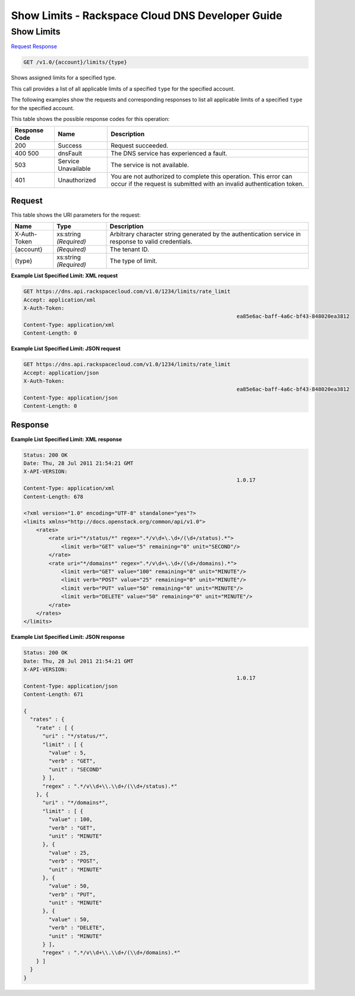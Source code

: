 
.. THIS OUTPUT IS GENERATED FROM THE WADL. DO NOT EDIT.

=============================================================================
Show Limits -  Rackspace Cloud DNS Developer Guide
=============================================================================

Show Limits
~~~~~~~~~~~~~~~~~~~~~~~~~

`Request <get-show-limits-v1.0-account-limits-type.html#request>`__
`Response <get-show-limits-v1.0-account-limits-type.html#response>`__

.. code::

    GET /v1.0/{account}/limits/{type}

Shows assigned limits for a specified type.

This call provides a list of all applicable limits of a specified ``type`` for the specified account.

The following examples show the requests and corresponding responses to list all applicable limits of a specified ``type`` for the specified account.



This table shows the possible response codes for this operation:


+--------------------------+-------------------------+-------------------------+
|Response Code             |Name                     |Description              |
+==========================+=========================+=========================+
|200                       |Success                  |Request succeeded.       |
+--------------------------+-------------------------+-------------------------+
|400 500                   |dnsFault                 |The DNS service has      |
|                          |                         |experienced a fault.     |
+--------------------------+-------------------------+-------------------------+
|503                       |Service Unavailable      |The service is not       |
|                          |                         |available.               |
+--------------------------+-------------------------+-------------------------+
|401                       |Unauthorized             |You are not authorized   |
|                          |                         |to complete this         |
|                          |                         |operation. This error    |
|                          |                         |can occur if the request |
|                          |                         |is submitted with an     |
|                          |                         |invalid authentication   |
|                          |                         |token.                   |
+--------------------------+-------------------------+-------------------------+


Request
^^^^^^^^^^^^^^^^^

This table shows the URI parameters for the request:

+--------------------------+-------------------------+-------------------------+
|Name                      |Type                     |Description              |
+==========================+=========================+=========================+
|X-Auth-Token              |xs:string *(Required)*   |Arbitrary character      |
|                          |                         |string generated by the  |
|                          |                         |authentication service   |
|                          |                         |in response to valid     |
|                          |                         |credentials.             |
+--------------------------+-------------------------+-------------------------+
|{account}                 |*(Required)*             |The tenant ID.           |
+--------------------------+-------------------------+-------------------------+
|{type}                    |xs:string *(Required)*   |The type of limit.       |
+--------------------------+-------------------------+-------------------------+








**Example List Specified Limit: XML request**


.. code::

    GET https://dns.api.rackspacecloud.com/v1.0/1234/limits/rate_limit
    Accept: application/xml
    X-Auth-Token:
    									ea85e6ac-baff-4a6c-bf43-848020ea3812
    Content-Type: application/xml
    Content-Length: 0
    


**Example List Specified Limit: JSON request**


.. code::

    GET https://dns.api.rackspacecloud.com/v1.0/1234/limits/rate_limit
    Accept: application/json
    X-Auth-Token:
    									ea85e6ac-baff-4a6c-bf43-848020ea3812
    Content-Type: application/json
    Content-Length: 0
    


Response
^^^^^^^^^^^^^^^^^^





**Example List Specified Limit: XML response**


.. code::

    Status: 200 OK
    Date: Thu, 28 Jul 2011 21:54:21 GMT
    X-API-VERSION:
    									1.0.17
    Content-Type: application/xml
    Content-Length: 678
    
    <?xml version="1.0" encoding="UTF-8" standalone="yes"?>
    <limits xmlns="http://docs.openstack.org/common/api/v1.0">
        <rates>
            <rate uri="*/status/*" regex=".*/v\d+\.\d+/(\d+/status).*">
                <limit verb="GET" value="5" remaining="0" unit="SECOND"/>
            </rate>
            <rate uri="*/domains*" regex=".*/v\d+\.\d+/(\d+/domains).*">
                <limit verb="GET" value="100" remaining="0" unit="MINUTE"/>
                <limit verb="POST" value="25" remaining="0" unit="MINUTE"/>
                <limit verb="PUT" value="50" remaining="0" unit="MINUTE"/>
                <limit verb="DELETE" value="50" remaining="0" unit="MINUTE"/>
            </rate>
        </rates>
    </limits>
    


**Example List Specified Limit: JSON response**


.. code::

    Status: 200 OK
    Date: Thu, 28 Jul 2011 21:54:21 GMT
    X-API-VERSION:
    									1.0.17
    Content-Type: application/json
    Content-Length: 671
    
    {
      "rates" : {
        "rate" : [ {
          "uri" : "*/status/*",
          "limit" : [ {
            "value" : 5,
            "verb" : "GET",
            "unit" : "SECOND"
          } ],
          "regex" : ".*/v\\d+\\.\\d+/(\\d+/status).*"
        }, {
          "uri" : "*/domains*",
          "limit" : [ {
            "value" : 100,
            "verb" : "GET",
            "unit" : "MINUTE"
          }, {
            "value" : 25,
            "verb" : "POST",
            "unit" : "MINUTE"
          }, {
            "value" : 50,
            "verb" : "PUT",
            "unit" : "MINUTE"
          }, {
            "value" : 50,
            "verb" : "DELETE",
            "unit" : "MINUTE"
          } ],
          "regex" : ".*/v\\d+\\.\\d+/(\\d+/domains).*"
        } ]
      }
    }

